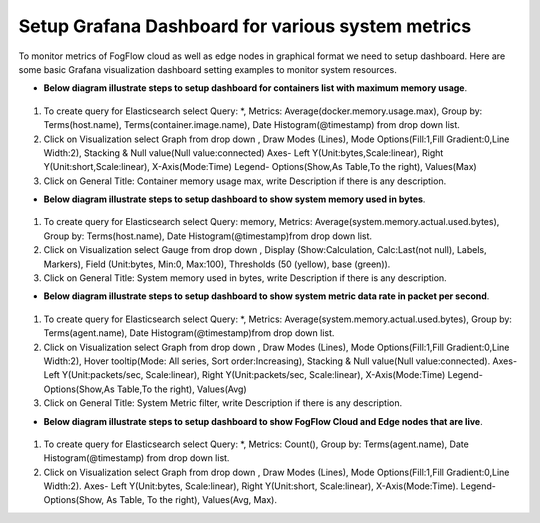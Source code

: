 Setup Grafana Dashboard for various system metrics
===========================================================  
        
To monitor metrics of FogFlow cloud as well as edge nodes in graphical format we need to setup dashboard.
Here are some basic Grafana visualization dashboard setting examples to monitor system resources.

- **Below diagram illustrate steps to setup dashboard for containers list with maximum memory usage**.


.. figure:: figures/Container_max_memory_usage.png


1. To create query for Elasticsearch select Query: *, Metrics: Average(docker.memory.usage.max), Group by: Terms(host.name), Terms(container.image.name), Date Histogram(@timestamp) from drop down list.
2. Click on Visualization select Graph from drop down , Draw Modes (Lines), Mode Options(Fill:1,Fill Gradient:0,Line Width:2), Stacking & Null value(Null value:connected)
   Axes- Left Y(Unit:bytes,Scale:linear), Right Y(Unit:short,Scale:linear), X-Axis(Mode:Time)
   Legend- Options(Show,As Table,To the right), Values(Max)
3. Click on General Title: Container memory usage max, write Description if there is any description.


- **Below diagram illustrate steps to setup dashboard to show system memory used in bytes**.


.. figure:: figures/System_Memory_Gauge.png


1. To create query for Elasticsearch select Query: memory, Metrics: Average(system.memory.actual.used.bytes), Group by: Terms(host.name), Date Histogram(@timestamp)from drop down list.
2. Click on Visualization select Gauge from drop down , Display (Show:Calculation, Calc:Last(not null), Labels, Markers), Field (Unit:bytes, Min:0, Max:100), Thresholds (50 (yellow), base (green)).
3. Click on General Title: System memory used in bytes, write Description if there is any description.

- **Below diagram illustrate steps to setup dashboard to show system metric data rate in packet per second**.

.. figure:: figures/System_Metric_filter.png

1. To create query for Elasticsearch select Query: *, Metrics: Average(system.memory.actual.used.bytes), Group by: Terms(agent.name), Date Histogram(@timestamp)from drop down list.
2. Click on Visualization select Graph from drop down , Draw Modes (Lines), Mode Options(Fill:1,Fill Gradient:0,Line Width:2), Hover tooltip(Mode: All series, Sort order:Increasing), Stacking & Null value(Null value:connected).
   Axes- Left Y(Unit:packets/sec, Scale:linear), Right Y(Unit:packets/sec, Scale:linear), X-Axis(Mode:Time)
   Legend- Options(Show,As Table,To the right), Values(Avg)
3. Click on General Title: System Metric filter, write Description if there is any description.


- **Below diagram illustrate steps to setup dashboard to show FogFlow Cloud and Edge nodes that are live**.


.. figure:: figures/Fogflow_Cloud_Edge_Nodes.png


1. To create query for Elasticsearch select Query: *, Metrics: Count(), Group by: Terms(agent.name), Date Histogram(@timestamp) from drop down list.
2. Click on Visualization select Graph from drop down , Draw Modes (Lines), Mode Options(Fill:1,Fill Gradient:0,Line Width:2).
   Axes- Left Y(Unit:bytes, Scale:linear), Right Y(Unit:short, Scale:linear), X-Axis(Mode:Time).
   Legend- Options(Show, As Table, To the right), Values(Avg, Max).
